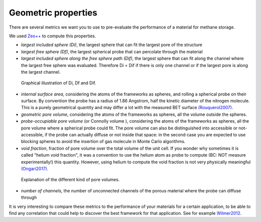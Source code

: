 Geometric properties
====================

There are several metrics we want you to use to pre-evaluate the
performance of a material for methane storage.

We used `Zeo++ <http://www.zeoplusplus.org/>`__ to compute this
properties.

-  *largest included sphere (Di)*, the largest sphere that can fit the
   largest pore of the structure

-  *largest free sphere (Df)*, the largest spherical probe that can
   percolate through the material

-  *largest included sphere along the free sphere path (Dif)*, the
   largest sphere that can fit along the channel where the largest free
   sphere was evaluated. Therefore Di = Dif if there is only one channel
   or if the largest pore is along the largest channel.

.. figure:: ../assets/spheres.png
   :width: 400px

   Graphical illustration of Di, Df and Dif.

-  *internal surface area*, considering the atoms of the frameworks as
   spheres, and rolling a spherical probe on their surface. By
   convention the probe has a radius of 1.86 Angstrom, half the kinetic
   diameter of the nitrogen molecule. This is a purely geometrical
   quantity and may differ a lot with the measured BET surface
   `(Rouquerol2007) <http://www.sciencedirect.com/science/article/pii/S0167299107800085>`__.

-  *geometric pore volume*, considering the atoms of the frameworks as
   spheres, all the volume outside the spheres.

-  *probe-occupiable pore volume* (or Connolly volume ), considering the
   atoms of the frameworks as spheres, all the pore volume where a
   spherical probe could fit. The pore volume can also be distinguished
   into accessible or not-accessible, if the probe can actually diffuse
   or not inside that space: in the second case you are expected to use
   blocking spheres to avoid the insertion of gas molecule in Monte
   Carlo algorithms.

-  *void fraction*, fraction of pore volume over the total volume of the
   unit cell. If you wonder why sometimes it is called "helium void
   fraction", it was a convention to use the helium atom as probe to
   compute (BC: NOT measure experimentally!) this quantity. However,
   using helium to compute the void fraction is not very physically
   meaningful
   `(Ongari2017) <https://pubs.acs.org/doi/10.1021/acs.langmuir.7b01682>`__.

.. figure:: ../assets/pore_volume.png
   :width: 420px

   Explanation of the different kind of pore volumes.

-  *number of channels*, the number of unconnected channels of the
   porous material where the probe can diffuse through

It is very interesting to compare these metrics to the performance of
your materials for a certain application, to be able to find any
correlation that could help to discover the best framework for that
application. See for example
`Wilmer2012 <http://xlink.rsc.org/?DOI=c2ee23201d>`__.
